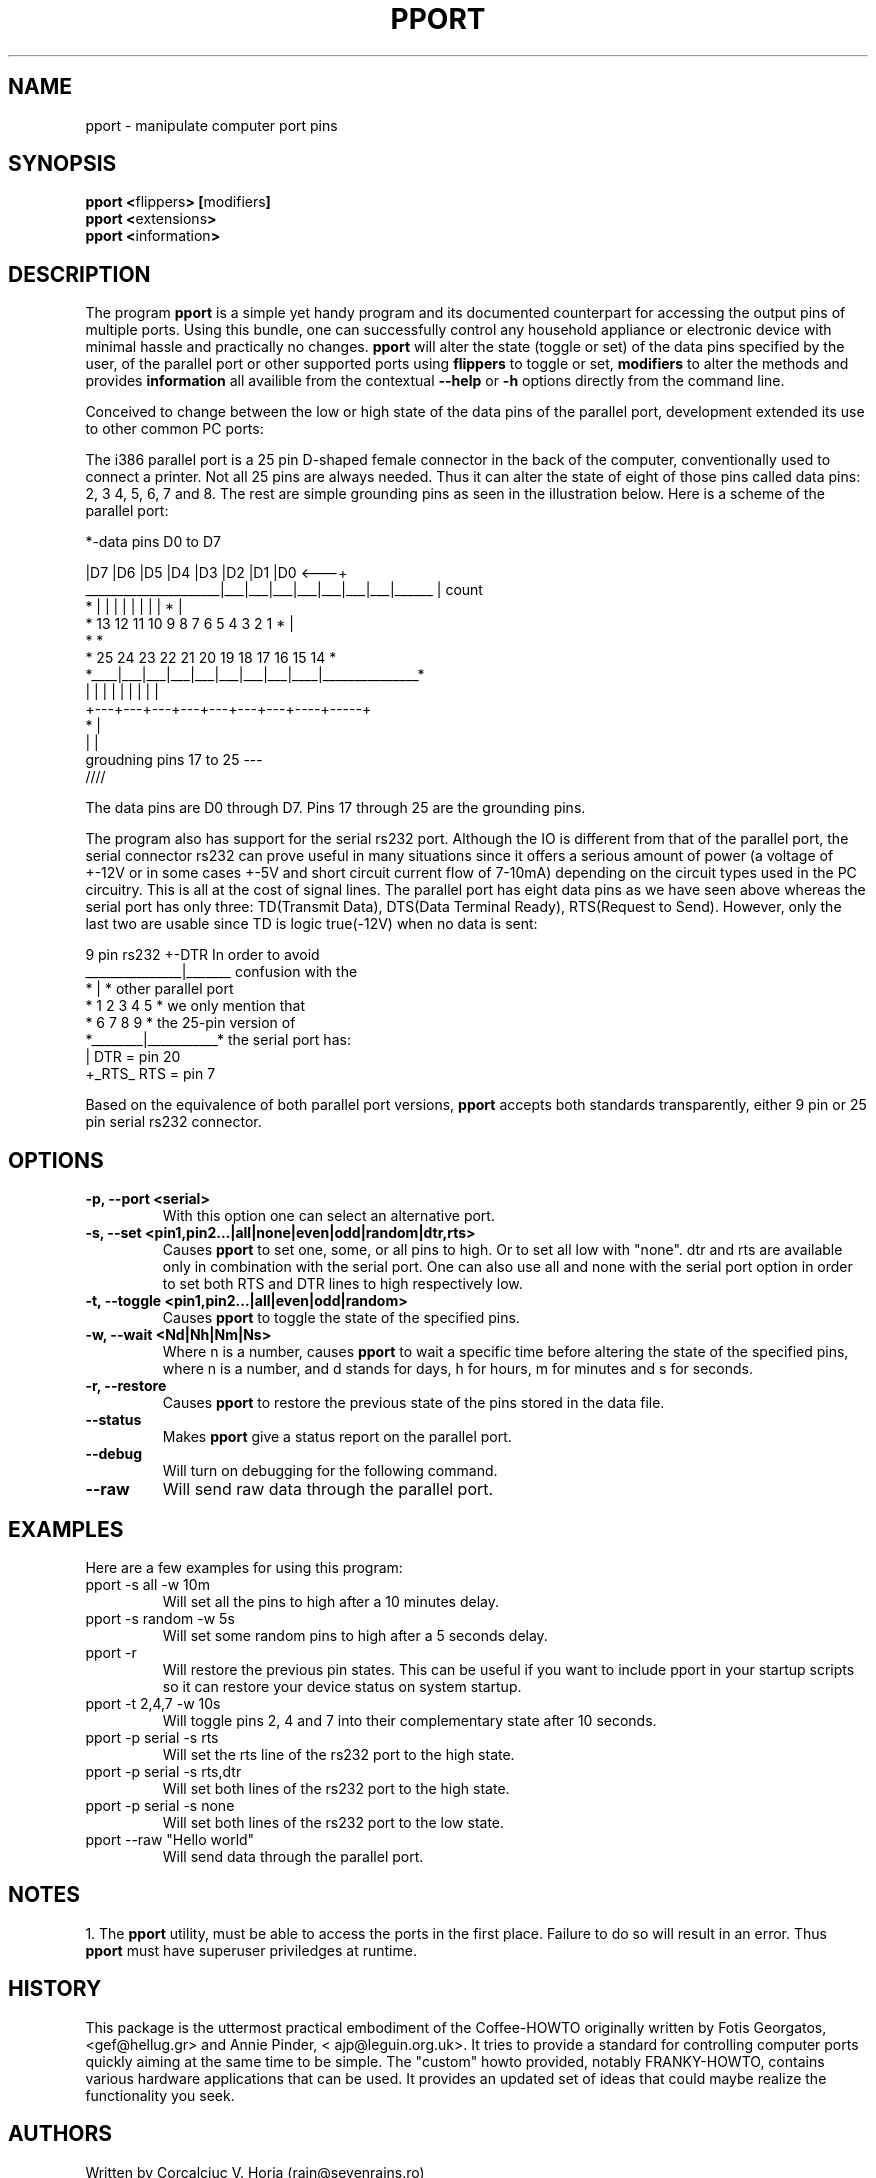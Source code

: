 .\" Copyright 2004 Corcalciuc V. Horia (rain@sevenrains.ro)
.\" May be distributed under the GNU General Public License
.TH PPORT 1 "20 January 2004"
.SH NAME
pport \- manipulate computer port pins
.SH SYNOPSIS
.nf
.BR "pport <" flippers "> [" modifiers "]" 
.BR "pport <" extensions ">"
.BR "pport <" information ">"
.fi
.SH DESCRIPTION
The program 
.B pport 
is a simple yet handy program and its documented counterpart for
accessing the output pins of multiple ports. Using this bundle, one can
successfully control any household appliance or electronic device with
minimal hassle and practically no changes. 
.B pport
will alter the state (toggle or set) of the data pins specified by the
user, of the parallel port or other supported ports using 
.B flippers 
to toggle or set, 
.B modifiers 
to alter the methods and provides 
.B information 
all availible from the contextual 
.B \--help 
or 
.B \-h 
options directly from the command line.

Conceived to change between the low or high state of the data pins 
of the parallel port, development extended its use to other
common PC ports:

The i386 parallel port is a 25 pin D-shaped female connector 
in the back of the computer, conventionally used to connect a printer.
Not all 25 pins are always needed. Thus it can alter the state of eight of 
those pins called data pins: 2, 3 4, 5, 6, 7 and 8. The rest are simple 
grounding pins as seen in the illustration below.
Here is a scheme of the parallel port:

.nf
                                 *-data pins D0 to D7

                        |D7 |D6 |D5 |D4 |D3 |D2 |D1 |D0    <---+          
   _____________________|___|___|___|___|___|___|___|______    | count     
  *                     |   |   |   |   |   |   |   |       *  |     
  *    13  12  11  10   9   8   7   6   5   4   3   2  1    *  |     
  *                                                         *        
   *     25  24  23  22  21  20  19  18  17  16  15  14    *         
    *____|___|___|___|___|___|___|___|____|_______________*          
         |   |   |   |   |   |   |   |    |                          
          +---+---+---+---+---+---+---+----+-----+                    
                           *                     |
                           |                     |
                 groudning pins 17 to 25        ---                   
                                               ////                   

.fi

The data pins are D0 through D7. Pins 17 through 25 are the grounding pins.

The program also has support for the serial rs232 port. Although the IO
is different from that of the parallel port, the serial connector rs232 
can prove useful in many situations since it offers a serious amount 
of power (a voltage of +-12V or in some cases +-5V  and short circuit 
current flow of 7-10mA) depending on the circuit types used in the PC 
circuitry. This is all at the cost of signal lines. The parallel port has 
eight data pins as we have seen above whereas the serial port has only 
three: TD(Transmit Data), DTS(Data Terminal Ready), RTS(Request to Send).
However, only the last two are usable since TD is logic true(-12V) when 
no data is sent:

.nf                           

   9 pin rs232           +-DTR       In order to avoid
         _______________|_______    confusion with the
        *                |       *  other parallel port        
        *    1   2   3   4   5   *  we only mention that    
         *     6   7   8   9    *   the 25-pin version of                 
          *________|___________*    the serial port has:    
                   |                    DTR = pin 20
                   +_RTS_               RTS = pin 7

.fi

Based on the equivalence of both parallel port versions, 
.B pport
accepts both standards transparently, either 9 pin or 25 pin serial rs232 
connector.

.SH OPTIONS
.TP
.B \-p, \--port <serial>
With this option one can select an alternative port.
.TP
.B \-s, \--set <pin1,pin2...|all|none|even|odd|random|dtr,rts>
Causes
.B pport
to set one, some, or all pins to high. Or to set all low with "none". dtr and
rts are available only in combination with the serial port. One can also use
all and none with the serial port option in order to set both RTS and DTR
lines to high respectively low.
.TP
.B \-t, \--toggle  <pin1,pin2...|all|even|odd|random>
Causes
.B pport
to toggle the state of the specified pins.
.TP
.B \-w, \--wait  <Nd|Nh|Nm|Ns>
Where n is a number, causes
.B pport
to wait a specific time before altering the state of the specified pins, 
where n is a number, and d stands for days, h for hours, m for minutes and s
for seconds.
.TP
.B \-r, \--restore
Causes
.B pport
to restore the previous state of the pins stored in the data file.
.TP
.B \--status
Makes
.B pport
give a status report on the parallel port.
.TP
.B \--debug
Will turn on debugging for the following command.
.TP
.B \--raw
Will send raw data through the parallel port.
.SH EXAMPLES
Here are a few examples for using this program:
.TP
pport -s all -w 10m
Will set all the pins to high after a 10 minutes delay.
.TP
pport -s random -w 5s
Will set some random pins to high after a 5 seconds delay.
.TP
pport -r
Will restore the previous pin states. This can be useful if you want
to include pport in your startup scripts so it can restore your device
status on system startup.
.TP
pport -t 2,4,7 -w 10s
Will toggle pins 2, 4 and 7 into their complementary state after 10
seconds.
.TP
pport -p serial -s rts
Will set the rts line of the rs232 port to the high state.
.TP
pport -p serial -s rts,dtr
Will set both lines of the rs232 port to the high state.
.TP
pport -p serial -s none
Will set both lines of the rs232 port to the low state.
.TP
pport --raw "Hello world"
Will send data through the parallel port.
.SH NOTES
1. The
.B pport
utility, must be able to access the ports in the first place.
Failure to do so will result in an error. Thus
.B pport
must have superuser priviledges at runtime.
.SH HISTORY
This package is the uttermost practical embodiment of the Coffee-HOWTO
originally written by Fotis Georgatos, <gef@hellug.gr> and Annie Pinder, <
ajp@leguin.org.uk>. It tries to provide a standard for controlling
computer ports quickly aiming at the same time to be simple. The "custom" howto
provided, notably FRANKY-HOWTO, contains various hardware applications
that can be used. It provides an updated set of ideas that could maybe
realize the functionality you seek.
.SH AUTHORS
.nf
Written by Corcalciuc V. Horia (rain@sevenrains.ro)
.fi
